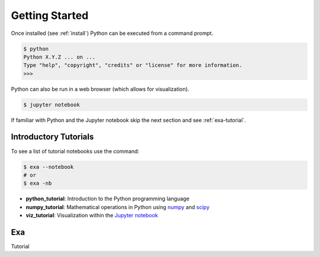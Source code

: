 .. Copyright (c) 2015-2016, Exa Analytics Development Team
.. Distributed under the terms of the Apache License 2.0


########################
Getting Started
########################
Once installed (see :ref:`install`) Python can be executed from a command
prompt.

.. code-block:: bash

    $ python
    Python X.Y.Z ... on ...
    Type "help", "copyright", "credits" or "license" for more information.
    >>>

Python can also be run in a web browser (which allows for visualization).

.. code-block:: bash

    $ jupyter notebook


If familiar with Python and the Jupyter notebook skip the next section and see
:ref:`exa-tutorial`.


Introductory Tutorials
#######################
To see a list of tutorial notebooks use the command:

.. code-block:: bash

    $ exa --notebook
    # or
    $ exa -nb

- **python_tutorial**: Introduction to the Python programming language
- **numpy_tutorial**: Mathematical operations in Python using `numpy`_ and `scipy`_
- **viz_tutorial**: Visualization within the `Jupyter notebook`_


.. exa-tutorial:
Exa
#########################
Tutorial


.. _numpy: http://www.numpy.org/
.. _scipy: https://www.scipy.org/
.. _Jupyter notebook: https://jupyter.org/
